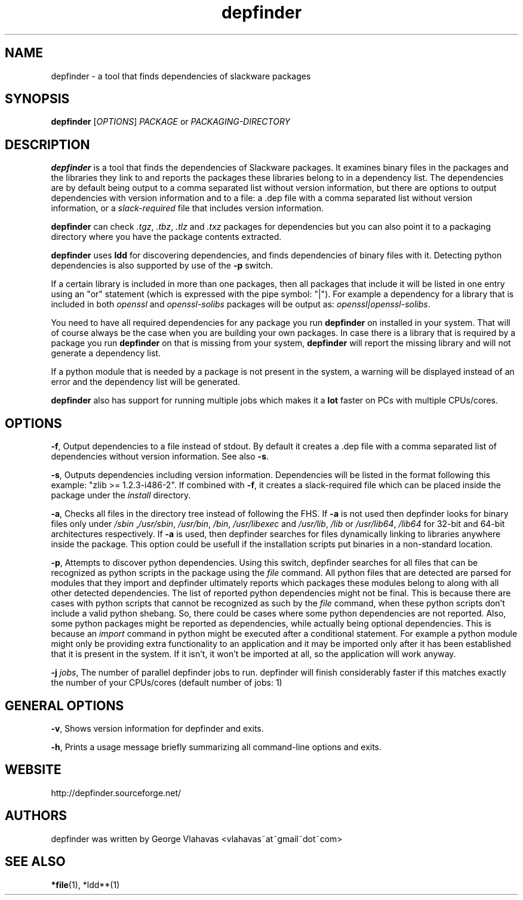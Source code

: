 .TH "depfinder" 1 "01/28/2010" "George Vlahavas"

.SH NAME
.P
depfinder \- a tool that finds dependencies of slackware packages

.SH SYNOPSIS
.P
\fBdepfinder\fR [\fIOPTIONS\fR] \fIPACKAGE\fR or \fIPACKAGING\-DIRECTORY\fR

.SH DESCRIPTION
.P
\fBdepfinder\fR is a tool that finds the dependencies of Slackware packages.
It examines binary files in the packages and the libraries they link to and
reports the packages these libraries belong to in a dependency list.
The dependencies are by default being output to a comma separated
list without version information, but there are options to output
dependencies with version information and to a file: a .dep file
with a comma separated list without version information, or a
\fIslack\-required\fR file that includes version information.

.P
\fBdepfinder\fR can check \fI.tgz\fR, \fI.tbz\fR, \fI.tlz\fR and \fI.txz\fR
packages for dependencies
but you can also point it to a packaging directory where you have the
package contents extracted.

.P
\fBdepfinder\fR uses \fBldd\fR for discovering dependencies, and finds
dependencies of binary files with it. Detecting python dependencies is
also  supported by use of the \fB\-p\fR switch.

.P
If a certain library is included in more than one packages, then all
packages that include it will be listed in one entry using an "or"
statement (which is expressed with the pipe symbol: "|"). For example a
dependency for a library that is included in both \fIopenssl\fR and
\fIopenssl\-solibs\fR packages will be output as:
\fIopenssl|openssl\-solibs\fR.

.P
You need to have all required dependencies for any package you run
\fBdepfinder\fR on installed in your system. That will of course always be
the case when you are building your own packages. In case there is a
library that is required by a package you run \fBdepfinder\fR on that is
missing from your system, \fBdepfinder\fR will report the missing library
and will not generate a dependency list.

.P
If a python module that is needed by a package is not present in the
system, a warning will be displayed instead of an error and the
dependency list will be generated.

.P
\fBdepfinder\fR also has support for running multiple jobs which makes it
a \fBlot\fR faster on PCs with multiple CPUs/cores.

.SH OPTIONS
.P
\fB\-f\fR,
Output dependencies to a file instead of stdout. By default it creates a
\&.dep file with a comma separated list of dependencies without version
information. See also \fB\-s\fR.

.P
\fB\-s\fR,
Outputs dependencies including version information. Dependencies will be
listed in the format following this example: "zlib >= 1.2.3\-i486\-2". If
combined with \fB\-f\fR, it creates a slack\-required file which can be
placed inside the package under the \fIinstall\fR directory.

.P
\fB\-a\fR,
Checks all files in the directory tree instead of following the FHS. If
\fB\-a\fR is not used then depfinder looks for binary files only under
\fI/sbin\fR ,\fI/usr/sbin\fR, \fI/usr/bin\fR, \fI/bin\fR, \fI/usr/libexec\fR and
\fI/usr/lib\fR, \fI/lib\fR or \fI/usr/lib64\fR, \fI/lib64\fR for 32\-bit and
64\-bit architectures respectively. If \fB\-a\fR is used, then depfinder
searches for files dynamically linking to libraries anywhere inside the
package. This option could be usefull if the installation scripts put
binaries in a non\-standard location.

.P
\fB\-p\fR,
Attempts to discover python dependencies. Using this switch, depfinder
searches for all files that can be recognized as python scripts in the
package using the \fIfile\fR command. All python files that are detected
are parsed for modules that they import and depfinder ultimately reports
which packages these modules belong to along with all other
detected dependencies. The list of reported python dependencies might
not be final. This is because there are cases with python scripts that
cannot be recognized as such by the \fIfile\fR command, when these python
scripts don't include a valid python shebang. So, there could be cases
where some python dependencies are not reported. Also, some python
packages might be reported as dependencies, while actually being
optional dependencies. This is because an \fIimport\fR command in python
might be executed after a conditional statement. For example a python
module might only be providing extra functionality to an application and
it may be imported only after it has been established that it is
present in the system. If it isn't, it won't be imported at all, so the
application will work anyway.

.P
\fB\-j\fR \fIjobs\fR,
The number of parallel depfinder jobs to run. depfinder will finish
considerably faster if this matches exactly the number of your
CPUs/cores (default number of jobs: 1)

.SH GENERAL OPTIONS
.P
\fB\-v\fR,
Shows version information for depfinder and exits.

.P
\fB\-h\fR,
Prints a usage message briefly summarizing all command\-line options
and exits.

.SH WEBSITE
.P
http://depfinder.sourceforge.net/

.SH AUTHORS
.P
depfinder was written by George Vlahavas <vlahavas~at~gmail~dot~com>

.SH SEE ALSO
.P
\fB*file\fR(1), *ldd**(1)


.\" man code generated by txt2tags 2.5 (http://txt2tags.sf.net)
.\" cmdline: txt2tags depfinder.t2t

